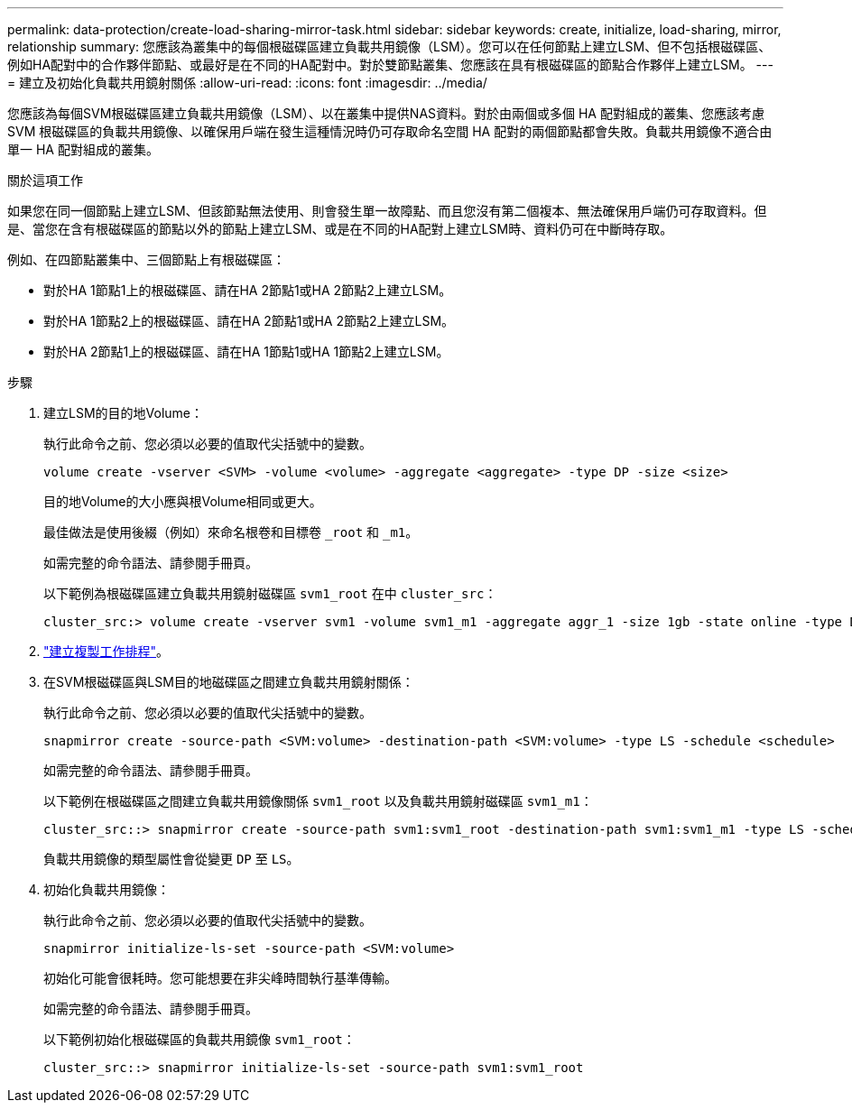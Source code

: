 ---
permalink: data-protection/create-load-sharing-mirror-task.html 
sidebar: sidebar 
keywords: create, initialize, load-sharing, mirror, relationship 
summary: 您應該為叢集中的每個根磁碟區建立負載共用鏡像（LSM）。您可以在任何節點上建立LSM、但不包括根磁碟區、例如HA配對中的合作夥伴節點、或最好是在不同的HA配對中。對於雙節點叢集、您應該在具有根磁碟區的節點合作夥伴上建立LSM。 
---
= 建立及初始化負載共用鏡射關係
:allow-uri-read: 
:icons: font
:imagesdir: ../media/


[role="lead"]
您應該為每個SVM根磁碟區建立負載共用鏡像（LSM）、以在叢集中提供NAS資料。對於由兩個或多個 HA 配對組成的叢集、您應該考慮 SVM 根磁碟區的負載共用鏡像、以確保用戶端在發生這種情況時仍可存取命名空間
HA 配對的兩個節點都會失敗。負載共用鏡像不適合由單一 HA 配對組成的叢集。

.關於這項工作
如果您在同一個節點上建立LSM、但該節點無法使用、則會發生單一故障點、而且您沒有第二個複本、無法確保用戶端仍可存取資料。但是、當您在含有根磁碟區的節點以外的節點上建立LSM、或是在不同的HA配對上建立LSM時、資料仍可在中斷時存取。

例如、在四節點叢集中、三個節點上有根磁碟區：

* 對於HA 1節點1上的根磁碟區、請在HA 2節點1或HA 2節點2上建立LSM。
* 對於HA 1節點2上的根磁碟區、請在HA 2節點1或HA 2節點2上建立LSM。
* 對於HA 2節點1上的根磁碟區、請在HA 1節點1或HA 1節點2上建立LSM。


.步驟
. 建立LSM的目的地Volume：
+
執行此命令之前、您必須以必要的值取代尖括號中的變數。

+
[source, cli]
----
volume create -vserver <SVM> -volume <volume> -aggregate <aggregate> -type DP -size <size>
----
+
目的地Volume的大小應與根Volume相同或更大。

+
最佳做法是使用後綴（例如）來命名根卷和目標卷 `_root` 和 `_m1`。

+
如需完整的命令語法、請參閱手冊頁。

+
以下範例為根磁碟區建立負載共用鏡射磁碟區 `svm1_root` 在中 `cluster_src`：

+
[listing]
----
cluster_src:> volume create -vserver svm1 -volume svm1_m1 -aggregate aggr_1 -size 1gb -state online -type DP
----
. link:create-replication-job-schedule-task.html["建立複製工作排程"]。
. 在SVM根磁碟區與LSM目的地磁碟區之間建立負載共用鏡射關係：
+
執行此命令之前、您必須以必要的值取代尖括號中的變數。

+
[source, cli]
----
snapmirror create -source-path <SVM:volume> -destination-path <SVM:volume> -type LS -schedule <schedule>
----
+
如需完整的命令語法、請參閱手冊頁。

+
以下範例在根磁碟區之間建立負載共用鏡像關係 `svm1_root` 以及負載共用鏡射磁碟區 `svm1_m1`：

+
[listing]
----
cluster_src::> snapmirror create -source-path svm1:svm1_root -destination-path svm1:svm1_m1 -type LS -schedule hourly
----
+
負載共用鏡像的類型屬性會從變更 `DP` 至 `LS`。

. 初始化負載共用鏡像：
+
執行此命令之前、您必須以必要的值取代尖括號中的變數。

+
[source, cli]
----
snapmirror initialize-ls-set -source-path <SVM:volume>
----
+
初始化可能會很耗時。您可能想要在非尖峰時間執行基準傳輸。

+
如需完整的命令語法、請參閱手冊頁。

+
以下範例初始化根磁碟區的負載共用鏡像 `svm1_root`：

+
[listing]
----
cluster_src::> snapmirror initialize-ls-set -source-path svm1:svm1_root
----

